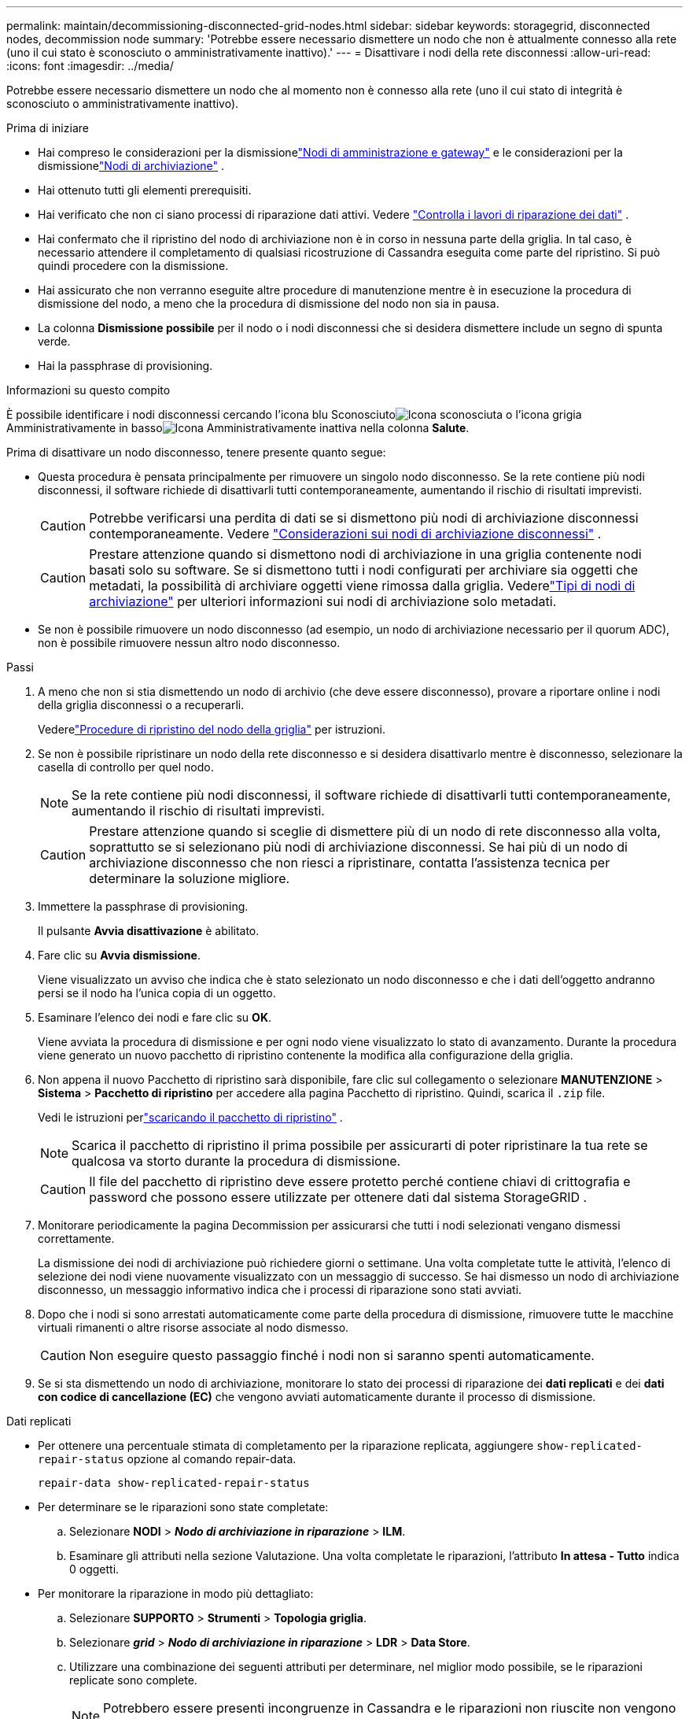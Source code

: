---
permalink: maintain/decommissioning-disconnected-grid-nodes.html 
sidebar: sidebar 
keywords: storagegrid, disconnected nodes, decommission node 
summary: 'Potrebbe essere necessario dismettere un nodo che non è attualmente connesso alla rete (uno il cui stato è sconosciuto o amministrativamente inattivo).' 
---
= Disattivare i nodi della rete disconnessi
:allow-uri-read: 
:icons: font
:imagesdir: ../media/


[role="lead"]
Potrebbe essere necessario dismettere un nodo che al momento non è connesso alla rete (uno il cui stato di integrità è sconosciuto o amministrativamente inattivo).

.Prima di iniziare
* Hai compreso le considerazioni per la dismissionelink:considerations-for-decommissioning-admin-or-gateway-nodes.html["Nodi di amministrazione e gateway"] e le considerazioni per la dismissionelink:considerations-for-decommissioning-storage-nodes.html["Nodi di archiviazione"] .
* Hai ottenuto tutti gli elementi prerequisiti.
* Hai verificato che non ci siano processi di riparazione dati attivi. Vedere link:checking-data-repair-jobs.html["Controlla i lavori di riparazione dei dati"] .
* Hai confermato che il ripristino del nodo di archiviazione non è in corso in nessuna parte della griglia.  In tal caso, è necessario attendere il completamento di qualsiasi ricostruzione di Cassandra eseguita come parte del ripristino.  Si può quindi procedere con la dismissione.
* Hai assicurato che non verranno eseguite altre procedure di manutenzione mentre è in esecuzione la procedura di dismissione del nodo, a meno che la procedura di dismissione del nodo non sia in pausa.
* La colonna *Dismissione possibile* per il nodo o i nodi disconnessi che si desidera dismettere include un segno di spunta verde.
* Hai la passphrase di provisioning.


.Informazioni su questo compito
È possibile identificare i nodi disconnessi cercando l'icona blu Sconosciutoimage:../media/icon_alarm_blue_unknown.png["Icona sconosciuta"] o l'icona grigia Amministrativamente in bassoimage:../media/icon_alarm_gray_administratively_down.png["Icona Amministrativamente inattiva"] nella colonna *Salute*.

Prima di disattivare un nodo disconnesso, tenere presente quanto segue:

* Questa procedura è pensata principalmente per rimuovere un singolo nodo disconnesso.  Se la rete contiene più nodi disconnessi, il software richiede di disattivarli tutti contemporaneamente, aumentando il rischio di risultati imprevisti.
+

CAUTION: Potrebbe verificarsi una perdita di dati se si dismettono più nodi di archiviazione disconnessi contemporaneamente. Vedere link:considerations-for-decommissioning-storage-nodes.html#considerations-disconnected-storage-nodes["Considerazioni sui nodi di archiviazione disconnessi"] .

+

CAUTION: Prestare attenzione quando si dismettono nodi di archiviazione in una griglia contenente nodi basati solo su software.  Se si dismettono tutti i nodi configurati per archiviare sia oggetti che metadati, la possibilità di archiviare oggetti viene rimossa dalla griglia.  Vederelink:../primer/what-storage-node-is.html#types-of-storage-nodes["Tipi di nodi di archiviazione"] per ulteriori informazioni sui nodi di archiviazione solo metadati.

* Se non è possibile rimuovere un nodo disconnesso (ad esempio, un nodo di archiviazione necessario per il quorum ADC), non è possibile rimuovere nessun altro nodo disconnesso.


.Passi
. A meno che non si stia dismettendo un nodo di archivio (che deve essere disconnesso), provare a riportare online i nodi della griglia disconnessi o a recuperarli.
+
Vederelink:warnings-and-considerations-for-grid-node-recovery.html["Procedure di ripristino del nodo della griglia"] per istruzioni.

. Se non è possibile ripristinare un nodo della rete disconnesso e si desidera disattivarlo mentre è disconnesso, selezionare la casella di controllo per quel nodo.
+

NOTE: Se la rete contiene più nodi disconnessi, il software richiede di disattivarli tutti contemporaneamente, aumentando il rischio di risultati imprevisti.

+

CAUTION: Prestare attenzione quando si sceglie di dismettere più di un nodo di rete disconnesso alla volta, soprattutto se si selezionano più nodi di archiviazione disconnessi.  Se hai più di un nodo di archiviazione disconnesso che non riesci a ripristinare, contatta l'assistenza tecnica per determinare la soluzione migliore.

. Immettere la passphrase di provisioning.
+
Il pulsante *Avvia disattivazione* è abilitato.

. Fare clic su *Avvia dismissione*.
+
Viene visualizzato un avviso che indica che è stato selezionato un nodo disconnesso e che i dati dell'oggetto andranno persi se il nodo ha l'unica copia di un oggetto.

. Esaminare l'elenco dei nodi e fare clic su *OK*.
+
Viene avviata la procedura di dismissione e per ogni nodo viene visualizzato lo stato di avanzamento. Durante la procedura viene generato un nuovo pacchetto di ripristino contenente la modifica alla configurazione della griglia.

. Non appena il nuovo Pacchetto di ripristino sarà disponibile, fare clic sul collegamento o selezionare *MANUTENZIONE* > *Sistema* > *Pacchetto di ripristino* per accedere alla pagina Pacchetto di ripristino. Quindi, scarica il `.zip` file.
+
Vedi le istruzioni perlink:downloading-recovery-package.html["scaricando il pacchetto di ripristino"] .

+

NOTE: Scarica il pacchetto di ripristino il prima possibile per assicurarti di poter ripristinare la tua rete se qualcosa va storto durante la procedura di dismissione.

+

CAUTION: Il file del pacchetto di ripristino deve essere protetto perché contiene chiavi di crittografia e password che possono essere utilizzate per ottenere dati dal sistema StorageGRID .

. Monitorare periodicamente la pagina Decommission per assicurarsi che tutti i nodi selezionati vengano dismessi correttamente.
+
La dismissione dei nodi di archiviazione può richiedere giorni o settimane.  Una volta completate tutte le attività, l'elenco di selezione dei nodi viene nuovamente visualizzato con un messaggio di successo.  Se hai dismesso un nodo di archiviazione disconnesso, un messaggio informativo indica che i processi di riparazione sono stati avviati.

. Dopo che i nodi si sono arrestati automaticamente come parte della procedura di dismissione, rimuovere tutte le macchine virtuali rimanenti o altre risorse associate al nodo dismesso.
+

CAUTION: Non eseguire questo passaggio finché i nodi non si saranno spenti automaticamente.

. Se si sta dismettendo un nodo di archiviazione, monitorare lo stato dei processi di riparazione dei *dati replicati* e dei *dati con codice di cancellazione (EC)* che vengono avviati automaticamente durante il processo di dismissione.


[role="tabbed-block"]
====
.Dati replicati
--
* Per ottenere una percentuale stimata di completamento per la riparazione replicata, aggiungere `show-replicated-repair-status` opzione al comando repair-data.
+
`repair-data show-replicated-repair-status`

* Per determinare se le riparazioni sono state completate:
+
.. Selezionare *NODI* > *_Nodo di archiviazione in riparazione_* > *ILM*.
.. Esaminare gli attributi nella sezione Valutazione.  Una volta completate le riparazioni, l'attributo *In attesa - Tutto* indica 0 oggetti.


* Per monitorare la riparazione in modo più dettagliato:
+
.. Selezionare *SUPPORTO* > *Strumenti* > *Topologia griglia*.
.. Selezionare *_grid_* > *_Nodo di archiviazione in riparazione_* > *LDR* > *Data Store*.
.. Utilizzare una combinazione dei seguenti attributi per determinare, nel miglior modo possibile, se le riparazioni replicate sono complete.
+

NOTE: Potrebbero essere presenti incongruenze in Cassandra e le riparazioni non riuscite non vengono tracciate.

+
*** *Riparazioni tentate (XRPA)*: utilizzare questo attributo per monitorare l'avanzamento delle riparazioni replicate.  Questo attributo aumenta ogni volta che un nodo di archiviazione tenta di riparare un oggetto ad alto rischio.  Quando questo attributo non aumenta per un periodo più lungo del periodo di scansione corrente (fornito dall'attributo *Periodo di scansione - Stimato*), significa che la scansione ILM non ha trovato oggetti ad alto rischio che necessitano di riparazione su alcun nodo.
+

NOTE: Gli oggetti ad alto rischio sono oggetti che rischiano di andare completamente persi.  Sono esclusi gli oggetti che non soddisfano la loro configurazione ILM.

*** *Periodo di scansione - Stimato (XSCM)*: utilizzare questo attributo per stimare quando una modifica della policy verrà applicata agli oggetti precedentemente acquisiti.  Se l'attributo *Riparazioni tentate* non aumenta per un periodo più lungo del periodo di scansione corrente, è probabile che siano state eseguite riparazioni replicate.  Si noti che il periodo di scansione può variare.  L'attributo *Periodo di scansione - Stimato (XSCM)* si applica all'intera griglia ed è il massimo di tutti i periodi di scansione dei nodi.  È possibile interrogare la cronologia degli attributi *Periodo di scansione - Stima* per la griglia per determinare un intervallo di tempo appropriato.






--
.Dati con codice di cancellazione (EC)
--
Per monitorare la riparazione dei dati codificati in modo da cancellarli e riprovare eventuali richieste non riuscite:

. Determinare lo stato delle riparazioni dei dati codificati tramite cancellazione:
+
** Selezionare *SUPPORTO* > *Strumenti* > *Metriche* per visualizzare il tempo stimato per il completamento e la percentuale di completamento per il lavoro corrente. Quindi, seleziona *Panoramica EC* nella sezione Grafana. Consulta i dashboard *Tempo stimato per il completamento del lavoro EC in griglia* e *Percentuale completata del lavoro EC in griglia*.
** Utilizzare questo comando per visualizzare lo stato di uno specifico `repair-data` operazione:
+
`repair-data show-ec-repair-status --repair-id repair ID`

** Utilizzare questo comando per elencare tutte le riparazioni:
+
`repair-data show-ec-repair-status`

+
L'output elenca le informazioni, tra cui `repair ID` , per tutte le riparazioni eseguite in precedenza e attualmente.



. Se l'output mostra che l'operazione di riparazione non è riuscita, utilizzare `--repair-id` opzione per riprovare la riparazione.
+
Questo comando riprova una riparazione del nodo non riuscita, utilizzando l'ID di riparazione 6949309319275667690:

+
`repair-data start-ec-node-repair --repair-id 6949309319275667690`

+
Questo comando riprova una riparazione del volume non riuscita, utilizzando l'ID di riparazione 6949309319275667690:

+
`repair-data start-ec-volume-repair --repair-id 6949309319275667690`



--
====
.Dopo aver finito
Non appena i nodi disconnessi sono stati dismessi e tutti i lavori di riparazione dei dati sono stati completati, è possibile dismettere tutti i nodi della griglia connessi, se necessario.

Dopo aver completato la procedura di dismissione, completa questi passaggi:

* Assicurarsi che le unità del nodo di rete dismesso siano state cancellate.  Utilizzare uno strumento o un servizio di cancellazione dati disponibile in commercio per rimuovere in modo permanente e sicuro i dati dalle unità.
* Se hai dismesso un nodo dell'appliance e i dati sull'appliance erano protetti tramite crittografia del nodo, usa StorageGRID Appliance Installer per cancellare la configurazione del server di gestione delle chiavi (Clear KMS).  Se si desidera aggiungere l'appliance a un'altra griglia, è necessario cancellare la configurazione KMS. Per le istruzioni, vedere https://docs.netapp.com/us-en/storagegrid-appliances/commonhardware/monitoring-node-encryption-in-maintenance-mode.html["Monitora la crittografia del nodo in modalità di manutenzione"^] .

